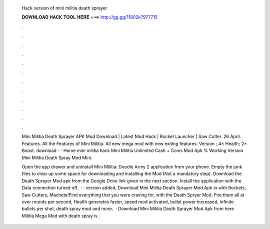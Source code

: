   Hack version of mini militia death sprayer
  
  
  
  𝐃𝐎𝐖𝐍𝐋𝐎𝐀𝐃 𝐇𝐀𝐂𝐊 𝐓𝐎𝐎𝐋 𝐇𝐄𝐑𝐄 ===> http://gg.gg/11802k?977715
  
  
  
  .
  
  
  
  .
  
  
  
  .
  
  
  
  .
  
  
  
  .
  
  
  
  .
  
  
  
  .
  
  
  
  .
  
  
  
  .
  
  
  
  .
  
  
  
  .
  
  
  
  .
  
  Mini Militia Death Sprayer APK Mod Download | Latest Mod Hack | Rocket Launcher | Saw Cutter. 26 April. Features. All the Features of Mini Militia. All new mega mod with new exiting features: Version ; 4× Health; 2× Boost. download -  · Home mini militia hack Mini Militia Unlimited Cash + Coins Mod Apk % Working Version Mini Militia Death Spray Mod Mini.
  
  Open the app drawer and uninstall Mini Militia: Doodle Army 2 application from your phone. Empty the junk files to clear up some space for downloading and installing the Mod (Not a mandatory step). Download the Death Sprayer Mod apk from the Google Drive link given in the next section. Install the application with the Data connection turned off.  · · version added, Download Mini Militia Death Sprayer Mod Apk in with Rockets, Saw Cutters, Machete!Find everything that you were craving for, with the Death Spryer Mod. Fire them all at over rounds per second, Health generates faster, speed mod activated, bullet power increased, infinite bullets per shot, death spray mod and more.  · Download Mini Militia Death Sprayer Mod Apk from here  Militia Mega Mod with death spray is .
